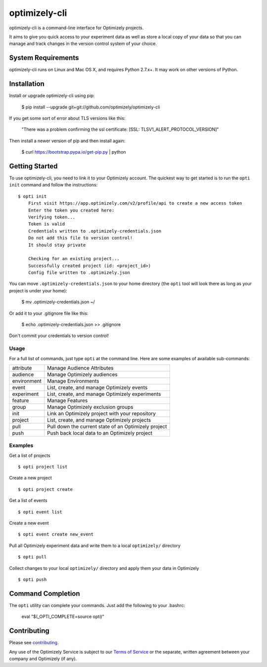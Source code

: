 ==============
optimizely-cli
==============

optimizely-cli is a command-line interface for Optimizely projects.

It aims to give you quick access to your experiment data as well as store a
local copy of your data so that you can manage and track changes in the version
control system of your choice.

-------------------
System Requirements
-------------------

optimizely-cli runs on Linux and Mac OS X, and requires Python 2.7.x+. It may
work on other versions of Python.

------------
Installation
------------

Install or upgrade optimizely-cli using pip:

    $ pip install --upgrade git+git://github.com/optimizely/optimizely-cli

If you get some sort of error about TLS versions like this:

    "There was a problem confirming the ssl certificate: [SSL: TLSV1_ALERT_PROTOCOL_VERSION]"

Then install a newer version of pip and then install again:

    $ curl https://bootstrap.pypa.io/get-pip.py | python

---------------
Getting Started
---------------

To use optimizely-cli, you need to link it to your Optimizely account.
The quickest way to get started is to run the ``opti init`` command and follow
the instructions::

    $ opti init
	First visit https://app.optimizely.com/v2/profile/api to create a new access token
	Enter the token you created here:
	Verifying token...
	Token is valid
	Credentials written to .optimizely-credentials.json
	Do not add this file to version control!
	It should stay private

	Checking for an existing project...
	Successfully created project (id: <project_id>)
	Config file written to .optimizely.json

You can move ``.optimizely-credentials.json`` to your home directory (the
``opti`` tool will look there as long as your project is under your home):

	$ mv .optimizely-credentials.json ~/

Or add it to your .gitignore file like this:

	$ echo .optimizely-credentials.json >> .gitignore

Don't commit your credentials to version control!

^^^^^
Usage
^^^^^

For a full list of commands, just type ``opti`` at the command line. Here are some examples of available sub-commands:

===========  ===================================================
attribute    Manage Audience Attributes
audience     Manage Optimizely audiences
environment  Manage Environments
event        List, create, and manage Optimizely events
experiment   List, create, and manage Optimizely experiments
feature      Manage Features
group        Manage Optimizely exclusion groups
init         Link an Optimizely project with your repository
project      List, create, and manage Optimizely projects
pull         Pull down the current state of an Optimizely project
push         Push back local data to an Optimizely project
===========  ===================================================

^^^^^^^^
Examples
^^^^^^^^

Get a list of projects ::

    $ opti project list

Create a new project ::

    $ opti project create

Get a list of events ::

    $ opti event list

Create a new event ::

    $ opti event create new_event

Pull all Optimizely experiment data and write them to a local ``optimizely/`` directory ::

    $ opti pull

Collect changes to your local ``optimizely/`` directory and apply them your data in Optimizely ::

    $ opti push

------------------
Command Completion
------------------

The ``opti`` utility can complete your commands. Just add the following to your .bashrc:

    eval "$(_OPTI_COMPLETE=source opti)"

------------
Contributing
------------

Please see `contributing`_.

.. _contributing: CONTRIBUTING.md
.. _terms: http://www.optimizely.com/terms

Any use of the Optimizely Service is subject to our `Terms of Service <terms_>`_ or the separate, written agreement between your company and Optimizely (if any).

